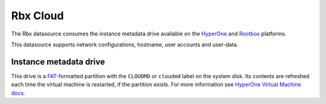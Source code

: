 .. _datasource_rbx:

Rbx Cloud
*********

The Rbx datasource consumes the instance metadata drive available on the
`HyperOne`_ and `Rootbox`_ platforms.

This datasource supports network configurations, hostname, user accounts and
user-data.

Instance metadata drive
=======================

This drive is a `FAT`_-formatted partition with the ``CLOUDMD`` or
``cloudmd`` label on the system disk. Its contents are refreshed each time
the virtual machine is restarted, if the partition exists. For more information
see `HyperOne Virtual Machine docs`_.

.. _HyperOne: http://www.hyperone.com/
.. _Rootbox: https://rootbox.com/
.. _HyperOne Virtual Machine docs: http://www.hyperone.com/
.. _FAT: https://en.wikipedia.org/wiki/File_Allocation_Table
